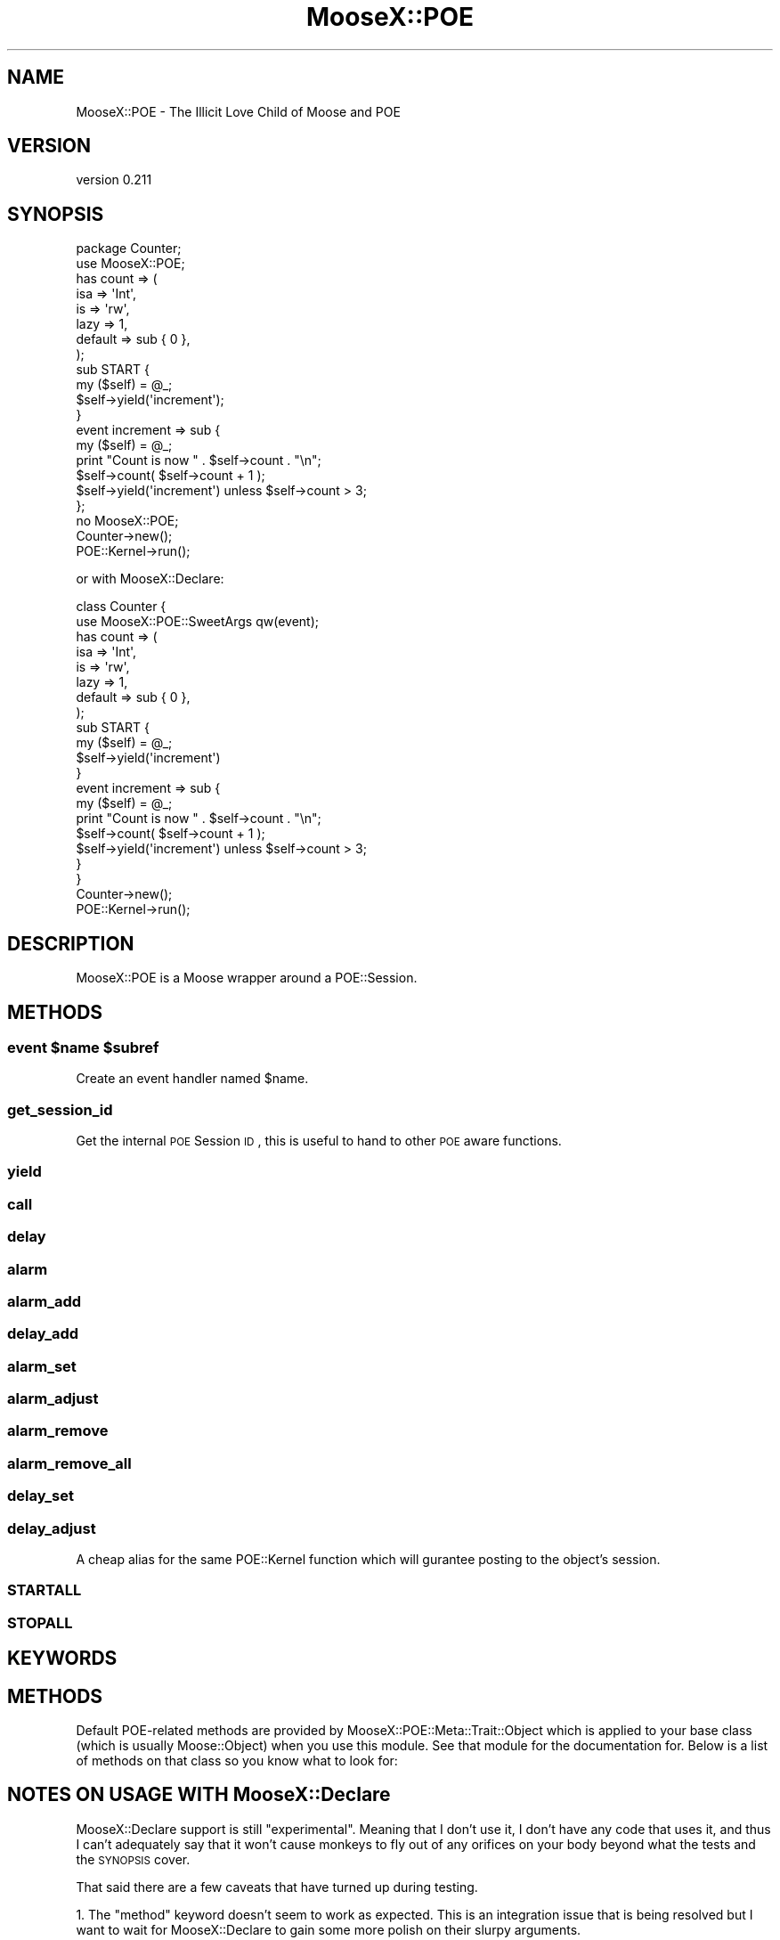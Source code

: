 .\" Automatically generated by Pod::Man 2.23 (Pod::Simple 3.14)
.\"
.\" Standard preamble:
.\" ========================================================================
.de Sp \" Vertical space (when we can't use .PP)
.if t .sp .5v
.if n .sp
..
.de Vb \" Begin verbatim text
.ft CW
.nf
.ne \\$1
..
.de Ve \" End verbatim text
.ft R
.fi
..
.\" Set up some character translations and predefined strings.  \*(-- will
.\" give an unbreakable dash, \*(PI will give pi, \*(L" will give a left
.\" double quote, and \*(R" will give a right double quote.  \*(C+ will
.\" give a nicer C++.  Capital omega is used to do unbreakable dashes and
.\" therefore won't be available.  \*(C` and \*(C' expand to `' in nroff,
.\" nothing in troff, for use with C<>.
.tr \(*W-
.ds C+ C\v'-.1v'\h'-1p'\s-2+\h'-1p'+\s0\v'.1v'\h'-1p'
.ie n \{\
.    ds -- \(*W-
.    ds PI pi
.    if (\n(.H=4u)&(1m=24u) .ds -- \(*W\h'-12u'\(*W\h'-12u'-\" diablo 10 pitch
.    if (\n(.H=4u)&(1m=20u) .ds -- \(*W\h'-12u'\(*W\h'-8u'-\"  diablo 12 pitch
.    ds L" ""
.    ds R" ""
.    ds C` ""
.    ds C' ""
'br\}
.el\{\
.    ds -- \|\(em\|
.    ds PI \(*p
.    ds L" ``
.    ds R" ''
'br\}
.\"
.\" Escape single quotes in literal strings from groff's Unicode transform.
.ie \n(.g .ds Aq \(aq
.el       .ds Aq '
.\"
.\" If the F register is turned on, we'll generate index entries on stderr for
.\" titles (.TH), headers (.SH), subsections (.SS), items (.Ip), and index
.\" entries marked with X<> in POD.  Of course, you'll have to process the
.\" output yourself in some meaningful fashion.
.ie \nF \{\
.    de IX
.    tm Index:\\$1\t\\n%\t"\\$2"
..
.    nr % 0
.    rr F
.\}
.el \{\
.    de IX
..
.\}
.\"
.\" Accent mark definitions (@(#)ms.acc 1.5 88/02/08 SMI; from UCB 4.2).
.\" Fear.  Run.  Save yourself.  No user-serviceable parts.
.    \" fudge factors for nroff and troff
.if n \{\
.    ds #H 0
.    ds #V .8m
.    ds #F .3m
.    ds #[ \f1
.    ds #] \fP
.\}
.if t \{\
.    ds #H ((1u-(\\\\n(.fu%2u))*.13m)
.    ds #V .6m
.    ds #F 0
.    ds #[ \&
.    ds #] \&
.\}
.    \" simple accents for nroff and troff
.if n \{\
.    ds ' \&
.    ds ` \&
.    ds ^ \&
.    ds , \&
.    ds ~ ~
.    ds /
.\}
.if t \{\
.    ds ' \\k:\h'-(\\n(.wu*8/10-\*(#H)'\'\h"|\\n:u"
.    ds ` \\k:\h'-(\\n(.wu*8/10-\*(#H)'\`\h'|\\n:u'
.    ds ^ \\k:\h'-(\\n(.wu*10/11-\*(#H)'^\h'|\\n:u'
.    ds , \\k:\h'-(\\n(.wu*8/10)',\h'|\\n:u'
.    ds ~ \\k:\h'-(\\n(.wu-\*(#H-.1m)'~\h'|\\n:u'
.    ds / \\k:\h'-(\\n(.wu*8/10-\*(#H)'\z\(sl\h'|\\n:u'
.\}
.    \" troff and (daisy-wheel) nroff accents
.ds : \\k:\h'-(\\n(.wu*8/10-\*(#H+.1m+\*(#F)'\v'-\*(#V'\z.\h'.2m+\*(#F'.\h'|\\n:u'\v'\*(#V'
.ds 8 \h'\*(#H'\(*b\h'-\*(#H'
.ds o \\k:\h'-(\\n(.wu+\w'\(de'u-\*(#H)/2u'\v'-.3n'\*(#[\z\(de\v'.3n'\h'|\\n:u'\*(#]
.ds d- \h'\*(#H'\(pd\h'-\w'~'u'\v'-.25m'\f2\(hy\fP\v'.25m'\h'-\*(#H'
.ds D- D\\k:\h'-\w'D'u'\v'-.11m'\z\(hy\v'.11m'\h'|\\n:u'
.ds th \*(#[\v'.3m'\s+1I\s-1\v'-.3m'\h'-(\w'I'u*2/3)'\s-1o\s+1\*(#]
.ds Th \*(#[\s+2I\s-2\h'-\w'I'u*3/5'\v'-.3m'o\v'.3m'\*(#]
.ds ae a\h'-(\w'a'u*4/10)'e
.ds Ae A\h'-(\w'A'u*4/10)'E
.    \" corrections for vroff
.if v .ds ~ \\k:\h'-(\\n(.wu*9/10-\*(#H)'\s-2\u~\d\s+2\h'|\\n:u'
.if v .ds ^ \\k:\h'-(\\n(.wu*10/11-\*(#H)'\v'-.4m'^\v'.4m'\h'|\\n:u'
.    \" for low resolution devices (crt and lpr)
.if \n(.H>23 .if \n(.V>19 \
\{\
.    ds : e
.    ds 8 ss
.    ds o a
.    ds d- d\h'-1'\(ga
.    ds D- D\h'-1'\(hy
.    ds th \o'bp'
.    ds Th \o'LP'
.    ds ae ae
.    ds Ae AE
.\}
.rm #[ #] #H #V #F C
.\" ========================================================================
.\"
.IX Title "MooseX::POE 3"
.TH MooseX::POE 3 "2010-12-06" "perl v5.12.3" "User Contributed Perl Documentation"
.\" For nroff, turn off justification.  Always turn off hyphenation; it makes
.\" way too many mistakes in technical documents.
.if n .ad l
.nh
.SH "NAME"
MooseX::POE \- The Illicit Love Child of Moose and POE
.SH "VERSION"
.IX Header "VERSION"
version 0.211
.SH "SYNOPSIS"
.IX Header "SYNOPSIS"
.Vb 2
\&    package Counter;
\&    use MooseX::POE;
\&
\&    has count => (
\&        isa     => \*(AqInt\*(Aq,
\&        is      => \*(Aqrw\*(Aq,
\&        lazy    => 1,
\&        default => sub { 0 },
\&    );
\&
\&    sub START {
\&        my ($self) = @_;
\&        $self\->yield(\*(Aqincrement\*(Aq);
\&    }
\&
\&    event increment => sub {
\&        my ($self) = @_;
\&        print "Count is now " . $self\->count . "\en";
\&        $self\->count( $self\->count + 1 );
\&        $self\->yield(\*(Aqincrement\*(Aq) unless $self\->count > 3;
\&    };
\&
\&    no MooseX::POE;
\&
\&    Counter\->new();
\&    POE::Kernel\->run();
.Ve
.PP
or with MooseX::Declare:
.PP
.Vb 2
\&    class Counter {
\&        use MooseX::POE::SweetArgs qw(event);
\&        
\&        has count => (
\&            isa     => \*(AqInt\*(Aq,
\&            is      => \*(Aqrw\*(Aq,
\&            lazy    => 1,
\&            default => sub { 0 },
\&        );
\&        
\&        sub START { 
\&            my ($self) = @_;
\&            $self\->yield(\*(Aqincrement\*(Aq)  
\&        }
\&        
\&        event increment => sub {
\&            my ($self) = @_;
\&            print "Count is now " . $self\->count . "\en";
\&            $self\->count( $self\->count + 1 );
\&            $self\->yield(\*(Aqincrement\*(Aq) unless $self\->count > 3;            
\&        }
\&    }
\&
\&    Counter\->new();
\&    POE::Kernel\->run();
.Ve
.SH "DESCRIPTION"
.IX Header "DESCRIPTION"
MooseX::POE is a Moose wrapper around a POE::Session.
.SH "METHODS"
.IX Header "METHODS"
.ie n .SS "event $name $subref"
.el .SS "event \f(CW$name\fP \f(CW$subref\fP"
.IX Subsection "event $name $subref"
Create an event handler named \f(CW$name\fR.
.SS "get_session_id"
.IX Subsection "get_session_id"
Get the internal \s-1POE\s0 Session \s-1ID\s0, this is useful to hand to other \s-1POE\s0 aware
functions.
.SS "yield"
.IX Subsection "yield"
.SS "call"
.IX Subsection "call"
.SS "delay"
.IX Subsection "delay"
.SS "alarm"
.IX Subsection "alarm"
.SS "alarm_add"
.IX Subsection "alarm_add"
.SS "delay_add"
.IX Subsection "delay_add"
.SS "alarm_set"
.IX Subsection "alarm_set"
.SS "alarm_adjust"
.IX Subsection "alarm_adjust"
.SS "alarm_remove"
.IX Subsection "alarm_remove"
.SS "alarm_remove_all"
.IX Subsection "alarm_remove_all"
.SS "delay_set"
.IX Subsection "delay_set"
.SS "delay_adjust"
.IX Subsection "delay_adjust"
A cheap alias for the same POE::Kernel function which will gurantee posting to the object's session.
.SS "\s-1STARTALL\s0"
.IX Subsection "STARTALL"
.SS "\s-1STOPALL\s0"
.IX Subsection "STOPALL"
.SH "KEYWORDS"
.IX Header "KEYWORDS"
.SH "METHODS"
.IX Header "METHODS"
Default POE-related methods are provided by MooseX::POE::Meta::Trait::Object
which is applied to your base class (which is usually Moose::Object) when
you use this module. See that module for the documentation for. Below is a list
of methods on that class so you know what to look for:
.SH "NOTES ON USAGE WITH MooseX::Declare"
.IX Header "NOTES ON USAGE WITH MooseX::Declare"
MooseX::Declare support is still \*(L"experimental\*(R". Meaning that I don't use it,
I don't have any code that uses it, and thus I can't adequately say that it
won't cause monkeys to fly out of any orifices on your body beyond what the
tests and the \s-1SYNOPSIS\s0 cover.
.PP
That said there are a few caveats that have turned up during testing.
.PP
1. The \f(CW\*(C`method\*(C'\fR keyword doesn't seem to work as expected. This is an
integration issue that is being resolved but I want to wait for
MooseX::Declare to gain some more polish on their slurpy
arguments.
.PP
2. MooseX::POE attempts to re-export Moose, which
MooseX::Declare has already exported in a custom fashion.
This means that you'll get a keyword clash between the features that
MooseX::Declare handles for you and the features that Moose
handles. To work around this you'll need to write:
.PP
.Vb 5
\&    use MooseX::POE qw(event);
\&    # or
\&    use MooseX::POE::SweetArgs qw(event);
\&    # or 
\&    use MooseX::POE::Role qw(event);
.Ve
.PP
to keep MooseX::POE from exporting the sugar that
MooseX::Declare doesn't like. This is fixed in the Git
version of MooseX::Declare but that version (as of this
writing) is not on the \s-1CPAN\s0.
.SH "SEE ALSO"
.IX Header "SEE ALSO"
.SH "AUTHORS"
.IX Header "AUTHORS"
.IP "\(bu" 4
Chris Prather <chris@prather.org>
.IP "\(bu" 4
Ash Berlin <ash@cpan.org>
.IP "\(bu" 4
Chris Williams <chris@bingosnet.co.uk>
.IP "\(bu" 4
Yuval (nothingmuch) Kogman
.IP "\(bu" 4
Torsten Raudssus <torsten@raudssus.de> <http://www.raudssus.de/>
.SH "COPYRIGHT AND LICENSE"
.IX Header "COPYRIGHT AND LICENSE"
This software is copyright (c) 2010 by Chris Prather, Ash Berlin, Chris Williams, Yuval Kogman, Torsten Raudssus.
.PP
This is free software; you can redistribute it and/or modify it under
the same terms as the Perl 5 programming language system itself.
